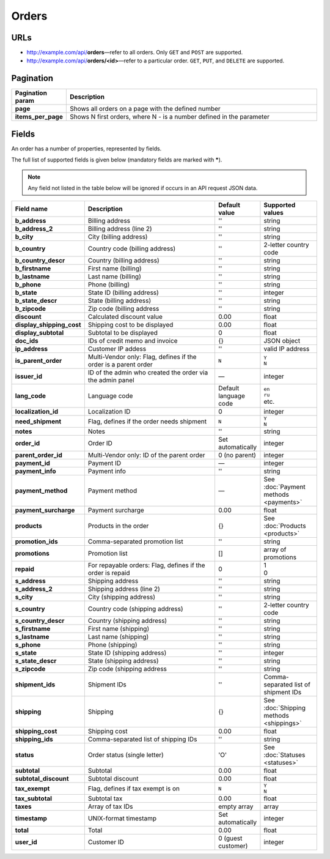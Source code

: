 ******
Orders
******

URLs
====

*   http://example.com/api/**orders**—refer to all orders. Only ``GET`` and ``POST`` are supported.
*   http://example.com/api/**orders/<id>**—refer to a particular order. ``GET``, ``PUT``, and ``DELETE`` are supported.

Pagination
==========

.. list-table::
    :header-rows: 1
    :stub-columns: 1
    :widths: 5 30

    *   -   Pagination param
        -   Description
    *   -   page
        -   Shows all orders on a page with the defined number
    *   -   items_per_page
        -   Shows N first orders, where N - is a number defined in the parameter

Fields
======

An order has a number of properties, represented by fields.

The full list of supported fields is given below (mandatory fields are marked with **\***).

.. note:: Any field not listed in the table below will be ignored if occurs in an API request JSON data.

.. list-table::
    :header-rows: 1
    :stub-columns: 1
    :widths: 5 30 5 10

    *   -   Field name
        -   Description
        -   Default value
        -   Supported values
    *   -   b_address
        -   Billing address
        -   ''
        -   string
    *   -   b_address_2
        -   Billing address (line 2)
        -   ''
        -   string
    *   -   b_city
        -   City (billing address)
        -   ''
        -   string
    *   -   b_country
        -   Country code (billing address)
        -   ''
        -   2-letter country code
    *   -   b_country_descr
        -   Country (billing address)
        -   ''
        -   string
    *   -   b_firstname
        -   First name (billing)
        -   ''
        -   string
    *   -   b_lastname
        -   Last name (billing)
        -   ''
        -   string
    *   -   b_phone
        -   Phone (billing)
        -   ''
        -   string
    *   -   b_state
        -   State ID (billing address)
        -   ''
        -   integer
    *   -   b_state_descr
        -   State (billing address)
        -   ''
        -   string
    *   -   b_zipcode
        -   Zip code (billing address
        -   ''
        -   string
    *   -   discount
        -   Calculated discount value
        -   0.00
        -   float
    *   -   display_shipping_cost
        -   Shipping cost to be displayed
        -   0.00
        -   float
    *   -   display_subtotal
        -   Subtotal to be displayed
        -   0
        -   float
    *   -   doc_ids
        -   IDs of credit memo and invoice
        -   {}
        -   JSON object
    *   -   ip_address
        -   Customer IP addess
        -   ''
        -   valid IP address
    *   -   is_parent_order
        -   Multi-Vendor only: Flag, defines if the order is a parent order
        -   ``N``
        -   | ``Y``
            | ``N``
    *   -   issuer_id
        -   ID of the admin who created the order via the admin panel
        -   —
        -   integer
    *   -   lang_code
        -   Language code
        -   Default language code
        -   | ``en``
            | ``ru``
            | etc.
    *   -   localization_id
        -   Localization ID
        -   0
        -   integer
    *   -   need_shipment
        -   Flag, defines if the order needs shipment
        -   ``N``
        -   | ``Y``
            | ``N``
    *   -   notes
        -   Notes
        -   ''
        -   string
    *   -   order_id
        -   Order ID
        -   Set automatically
        -   integer
    *   -   parent_order_id
        -   Multi-Vendor only: ID of the parent order
        -   0 (no parent)
        -   integer
    *   -   payment_id
        -   Payment ID
        -   —
        -   integer
    *   -   payment_info
        -   Payment info
        -   ''
        -   string
    *   -   payment_method
        -   Payment method
        -   —
        -   See :doc:`Payment methods <payments>`
    *   -   payment_surcharge
        -   Payment surcharge
        -   0.00
        -   float
    *   -   products
        -   Products in the order
        -   {}
        -   See :doc:`Products <products>`
    *   -   promotion_ids
        -   Comma-separated promotion list
        -   ''
        -   string
    *   -   promotions
        -   Promotion list
        -   []
        -   array of promotions
    *   -   repaid
        -   For repayable orders: Flag, defines if the order is repaid
        -   0
        -   | 1
            | 0
    *   -   s_address
        -   Shipping address
        -   ''
        -   string
    *   -   s_address_2
        -   Shipping address (line 2)
        -   ''
        -   string
    *   -   s_city
        -   City (shipping address)
        -   ''
        -   string
    *   -   s_country
        -   Country code (shipping address)
        -   ''
        -   2-letter country code
    *   -   s_country_descr
        -   Country (shipping address)
        -   ''
        -   string
    *   -   s_firstname
        -   First name (shipping)
        -   ''
        -   string
    *   -   s_lastname
        -   Last name (shipping)
        -   ''
        -   string
    *   -   s_phone
        -   Phone (shipping)
        -   ''
        -   string
    *   -   s_state
        -   State ID (shipping address)
        -   ''
        -   integer
    *   -   s_state_descr
        -   State (shipping address)
        -   ''
        -   string
    *   -   s_zipcode
        -   Zip code (shipping address
        -   ''
        -   string
    *   -   shipment_ids
        -   Shipment IDs
        -   ''
        -   Comma-separated list of shipment IDs
    *   -   shipping
        -   Shipping
        -   {}
        -   See :doc:`Shipping methods <shippings>`
    *   -   shipping_cost
        -   Shipping cost
        -   0.00
        -   float
    *   -   shipping_ids
        -   Comma-separated list of shipping IDs
        -   ''
        -   string
    *   -   status
        -   Order status (single letter)
        -   'O'
        -   See :doc:`Statuses <statuses>`
    *   -   subtotal
        -   Subtotal
        -   0.00
        -   float
    *   -   subtotal_discount
        -   Subtotal discount
        -   0.00
        -   float
    *   -   tax_exempt
        -   Flag, defines if tax exempt is on
        -   ``N``
        -   | ``Y``
            | ``N``
    *   -   tax_subtotal
        -   Subtotal tax
        -   0.00
        -   float
    *   -   taxes
        -   Array of tax IDs
        -   empty array
        -   array
    *   -   timestamp
        -   UNIX-format timestamp
        -   Set automatically
        -   integer
    *   -   total
        -   Total
        -   0.00
        -   float
    *   -   user_id
        -   Customer ID
        -   0 (guest customer)
        -   integer

